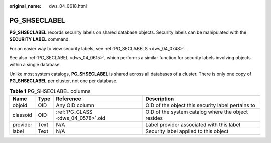 :original_name: dws_04_0618.html

.. _dws_04_0618:

PG_SHSECLABEL
=============

**PG_SHSECLABEL** records security labels on shared database objects. Security labels can be manipulated with the **SECURITY LABEL** command.

For an easier way to view security labels, see :ref:`PG_SECLABELS <dws_04_0748>`.

See also :ref:`PG_SECLABEL <dws_04_0615>`, which performs a similar function for security labels involving objects within a single database.

Unlike most system catalogs, **PG_SHSECLABEL** is shared across all databases of a cluster. There is only one copy of **PG_SHSECLABEL** per cluster, not one per database.

.. table:: **Table 1** PG_SHSECLABEL columns

   +----------+------+-----------------------------------+----------------------------------------------------+
   | Name     | Type | Reference                         | Description                                        |
   +==========+======+===================================+====================================================+
   | objoid   | OID  | Any OID column                    | OID of the object this security label pertains to  |
   +----------+------+-----------------------------------+----------------------------------------------------+
   | classoid | OID  | :ref:`PG_CLASS <dws_04_0578>`.oid | OID of the system catalog where the object resides |
   +----------+------+-----------------------------------+----------------------------------------------------+
   | provider | Text | N/A                               | Label provider associated with this label          |
   +----------+------+-----------------------------------+----------------------------------------------------+
   | label    | Text | N/A                               | Security label applied to this object              |
   +----------+------+-----------------------------------+----------------------------------------------------+
